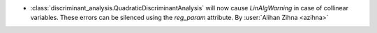 - :class:`discriminant_analysis.QuadraticDiscriminantAnalysis`
  will now cause `LinAlgWarning` in case of collinear variables. These errors
  can be silenced using the `reg_param` attribute.
  By :user:`Alihan Zihna <azihna>`
